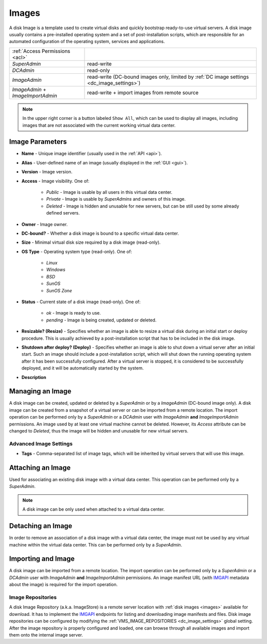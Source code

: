 .. _dc_image:
.. _images:

Images
######

A disk Image is a template used to create virtual disks and quickly bootstrap ready-to-use virtual servers. A disk image usually contains a pre-installed operating system and a set of post-installation scripts, which are responsible for an automated configuration of the operating system, services and applications.

================================= ================
:ref:`Access Permissions <acl>`
--------------------------------- ----------------
*SuperAdmin*                      read-write
*DCAdmin*                         read-only
*ImageAdmin*                      read-write (DC-bound images only, limited by :ref:`DC image settings <dc_image_settings>`)
*ImageAdmin* + *ImageImportAdmin* read-write + import images from remote source
================================= ================

.. image:: img/images.png

.. note:: In the upper right corner is a button labeled ``Show All``, which can be used to display all images, including images that are not associated with the current working virtual data center.

.. seealso:: When creating virtual servers from disk images, it is possible and often required to :ref:`assign parameters (metadata) to virtual servers <metadata>`, which can be used by a virtual server for its configuration during server's initial start or other purposes.


Image Parameters
================

* **Name** - Unique image identifier (usually used in the :ref:`API <api>`).
* **Alias** - User-defined name of an image (usually displayed in the :ref:`GUI <gui>`).
* **Version** - Image version.
* **Access** - Image visibility. One of:

    * *Public* - Image is usable by all users in this virtual data center.
    * *Private* - Image is usable by *SuperAdmins* and owners of this image.
    * *Deleted* - Image is hidden and unusable for new servers, but can be still used by some already defined servers.
* **Owner** - Image owner.
* **DC-bound?** - Whether a disk image is bound to a specific virtual data center.
* **Size** - Minimal virtual disk size required by a disk image (read-only).
* **OS Type** - Operating system type (read-only). One of:

    * *Linux*
    * *Windows*
    * *BSD*
    * *SunOS*
    * *SunOS Zone*
* **Status** - Current state of a disk image (read-only). One of:

    * *ok* - Image is ready to use.
    * *pending* - Image is being created, updated or deleted.
* **Resizable? (Resize)** - Specifies whether an image is able to resize a virtual disk during an initial start or deploy procedure. This is usually achieved by a post-installation script that has to be included in the disk image.
* **Shutdown after deploy? (Deploy)** - Specifies whether an image is able to shut down a virtual server after an initial start. Such an image should include a post-installation script, which will shut down the running operating system after it has been successfully configured. After a virtual server is stopped, it is considered to be successfully deployed, and it will be automatically started by the system.
* **Description**


Managing an Image
=================

A disk image can be created, updated or deleted by a *SuperAdmin* or by a *ImageAdmin* (DC-bound image only). A disk image can be created from a snapshot of a virtual server or can be imported from a remote location. The import operation can be performed only by a *SuperAdmin* or a *DCAdmin* user with *ImageAdmin* **and** *ImageImportAdmin* permissions. An image used by at least one virtual machine cannot be deleted. However, its *Access* attribute can be changed to *Deleted*, thus the image will be hidden and unusable for new virtual servers.

.. seealso:: Creating an image from a server snapshot is thoroughly explained in a :ref:`separate chapter <image_create>` dedicated to virtual server :ref:`snapshots <snapshot>`.

.. image:: img/images_update1.png

.. image:: img/images_update2.png


Advanced Image Settings
-----------------------

* **Tags** - Comma-separated list of image tags, which will be inherited by virtual servers that will use this image.


Attaching an Image
==================

Used for associating an existing disk image with a virtual data center. This operation can be performed only by a *SuperAdmin*.

.. note:: A disk image can be only used when attached to a virtual data center.


Detaching an Image
==================

In order to remove an association of a disk image with a virtual data center, the image must not be used by any virtual machine within the virtual data center. This can be performed only by a *SuperAdmin*.


Importing and Image
===================

A disk image can be imported from a remote location. The import operation can be performed only by a *SuperAdmin* or a *DCAdmin* user with *ImageAdmin* **and** *ImageImportAdmin* permissions. An image manifest URL (with `IMGAPI <https://images.joyent.com/docs/>`__ metadata about the image) is required for the import operation.

.. _imagestores:

Image Repositories
------------------

A disk Image Repository (a.k.a. ImageStore) is a remote server location with :ref:`disk images <images>` available for download. It has to implement the `IMGAPI <https://images.joyent.com/docs/>`__ endpoints for listing and downloading image manifests and files. Disk image repositories can be configured by modifying the :ref:`VMS_IMAGE_REPOSITORIES <dc_image_settings>` global setting. After the image repository is properly configured and loaded, one can browse through all available images and import them onto the internal image server.
